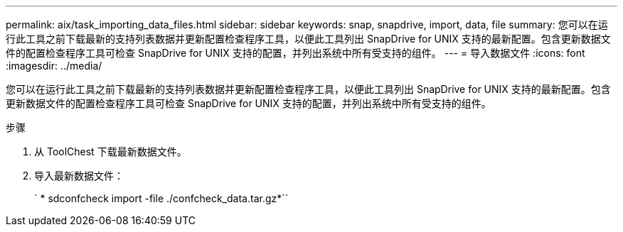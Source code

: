 ---
permalink: aix/task_importing_data_files.html 
sidebar: sidebar 
keywords: snap, snapdrive, import, data, file 
summary: 您可以在运行此工具之前下载最新的支持列表数据并更新配置检查程序工具，以便此工具列出 SnapDrive for UNIX 支持的最新配置。包含更新数据文件的配置检查程序工具可检查 SnapDrive for UNIX 支持的配置，并列出系统中所有受支持的组件。 
---
= 导入数据文件
:icons: font
:imagesdir: ../media/


[role="lead"]
您可以在运行此工具之前下载最新的支持列表数据并更新配置检查程序工具，以便此工具列出 SnapDrive for UNIX 支持的最新配置。包含更新数据文件的配置检查程序工具可检查 SnapDrive for UNIX 支持的配置，并列出系统中所有受支持的组件。

.步骤
. 从 ToolChest 下载最新数据文件。
. 导入最新数据文件：
+
` * sdconfcheck import -file ./confcheck_data.tar.gz*``


